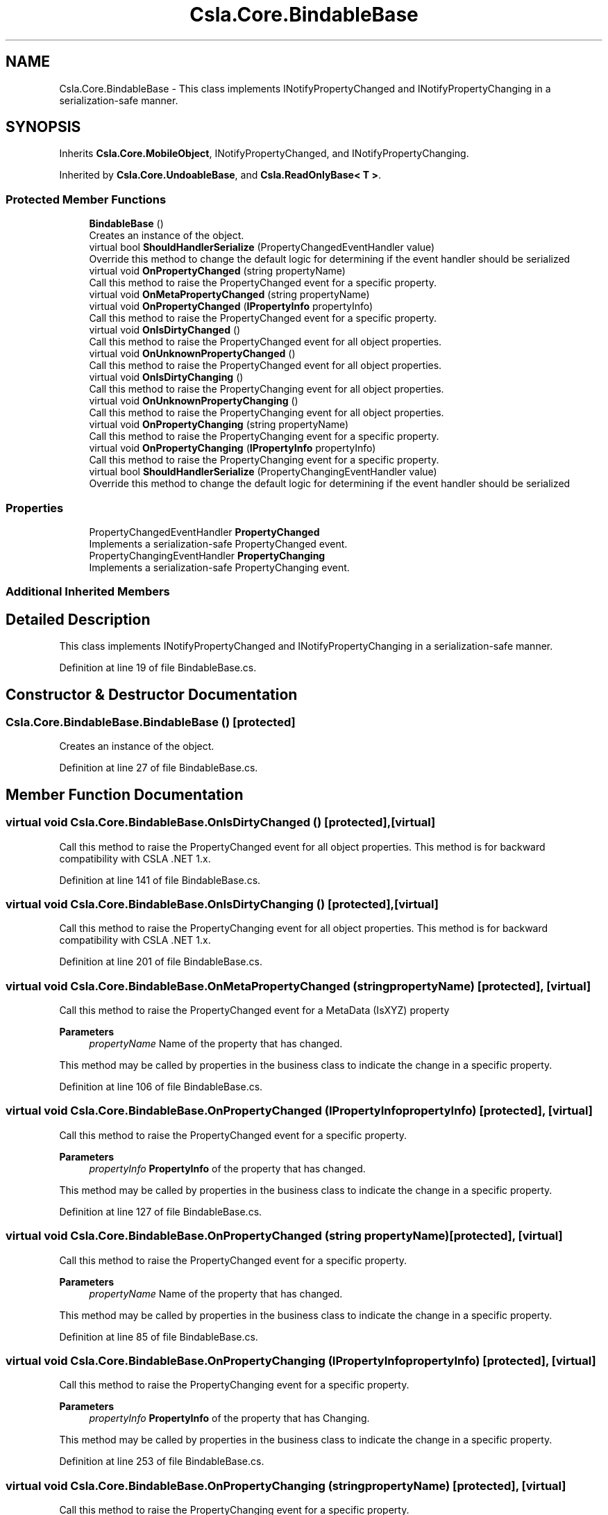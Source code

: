 .TH "Csla.Core.BindableBase" 3 "Thu Jul 22 2021" "Version 5.4.2" "CSLA.NET" \" -*- nroff -*-
.ad l
.nh
.SH NAME
Csla.Core.BindableBase \- This class implements INotifyPropertyChanged and INotifyPropertyChanging in a serialization-safe manner\&.  

.SH SYNOPSIS
.br
.PP
.PP
Inherits \fBCsla\&.Core\&.MobileObject\fP, INotifyPropertyChanged, and INotifyPropertyChanging\&.
.PP
Inherited by \fBCsla\&.Core\&.UndoableBase\fP, and \fBCsla\&.ReadOnlyBase< T >\fP\&.
.SS "Protected Member Functions"

.in +1c
.ti -1c
.RI "\fBBindableBase\fP ()"
.br
.RI "Creates an instance of the object\&. "
.ti -1c
.RI "virtual bool \fBShouldHandlerSerialize\fP (PropertyChangedEventHandler value)"
.br
.RI "Override this method to change the default logic for determining if the event handler should be serialized "
.ti -1c
.RI "virtual void \fBOnPropertyChanged\fP (string propertyName)"
.br
.RI "Call this method to raise the PropertyChanged event for a specific property\&. "
.ti -1c
.RI "virtual void \fBOnMetaPropertyChanged\fP (string propertyName)"
.br
.ti -1c
.RI "virtual void \fBOnPropertyChanged\fP (\fBIPropertyInfo\fP propertyInfo)"
.br
.RI "Call this method to raise the PropertyChanged event for a specific property\&. "
.ti -1c
.RI "virtual void \fBOnIsDirtyChanged\fP ()"
.br
.RI "Call this method to raise the PropertyChanged event for all object properties\&. "
.ti -1c
.RI "virtual void \fBOnUnknownPropertyChanged\fP ()"
.br
.RI "Call this method to raise the PropertyChanged event for all object properties\&. "
.ti -1c
.RI "virtual void \fBOnIsDirtyChanging\fP ()"
.br
.RI "Call this method to raise the PropertyChanging event for all object properties\&. "
.ti -1c
.RI "virtual void \fBOnUnknownPropertyChanging\fP ()"
.br
.RI "Call this method to raise the PropertyChanging event for all object properties\&. "
.ti -1c
.RI "virtual void \fBOnPropertyChanging\fP (string propertyName)"
.br
.RI "Call this method to raise the PropertyChanging event for a specific property\&. "
.ti -1c
.RI "virtual void \fBOnPropertyChanging\fP (\fBIPropertyInfo\fP propertyInfo)"
.br
.RI "Call this method to raise the PropertyChanging event for a specific property\&. "
.ti -1c
.RI "virtual bool \fBShouldHandlerSerialize\fP (PropertyChangingEventHandler value)"
.br
.RI "Override this method to change the default logic for determining if the event handler should be serialized "
.in -1c
.SS "Properties"

.in +1c
.ti -1c
.RI "PropertyChangedEventHandler \fBPropertyChanged\fP"
.br
.RI "Implements a serialization-safe PropertyChanged event\&. "
.ti -1c
.RI "PropertyChangingEventHandler \fBPropertyChanging\fP"
.br
.RI "Implements a serialization-safe PropertyChanging event\&. "
.in -1c
.SS "Additional Inherited Members"
.SH "Detailed Description"
.PP 
This class implements INotifyPropertyChanged and INotifyPropertyChanging in a serialization-safe manner\&. 


.PP
Definition at line 19 of file BindableBase\&.cs\&.
.SH "Constructor & Destructor Documentation"
.PP 
.SS "Csla\&.Core\&.BindableBase\&.BindableBase ()\fC [protected]\fP"

.PP
Creates an instance of the object\&. 
.PP
Definition at line 27 of file BindableBase\&.cs\&.
.SH "Member Function Documentation"
.PP 
.SS "virtual void Csla\&.Core\&.BindableBase\&.OnIsDirtyChanged ()\fC [protected]\fP, \fC [virtual]\fP"

.PP
Call this method to raise the PropertyChanged event for all object properties\&. This method is for backward compatibility with CSLA \&.NET 1\&.x\&. 
.PP
Definition at line 141 of file BindableBase\&.cs\&.
.SS "virtual void Csla\&.Core\&.BindableBase\&.OnIsDirtyChanging ()\fC [protected]\fP, \fC [virtual]\fP"

.PP
Call this method to raise the PropertyChanging event for all object properties\&. This method is for backward compatibility with CSLA \&.NET 1\&.x\&. 
.PP
Definition at line 201 of file BindableBase\&.cs\&.
.SS "virtual void Csla\&.Core\&.BindableBase\&.OnMetaPropertyChanged (string propertyName)\fC [protected]\fP, \fC [virtual]\fP"

.PP
Call this method to raise the PropertyChanged event for a MetaData (IsXYZ) property
.PP
\fBParameters\fP
.RS 4
\fIpropertyName\fP Name of the property that has changed\&.
.RE
.PP
.PP
This method may be called by properties in the business class to indicate the change in a specific property\&. 
.PP
Definition at line 106 of file BindableBase\&.cs\&.
.SS "virtual void Csla\&.Core\&.BindableBase\&.OnPropertyChanged (\fBIPropertyInfo\fP propertyInfo)\fC [protected]\fP, \fC [virtual]\fP"

.PP
Call this method to raise the PropertyChanged event for a specific property\&. 
.PP
\fBParameters\fP
.RS 4
\fIpropertyInfo\fP \fBPropertyInfo\fP of the property that has changed\&.
.RE
.PP
.PP
This method may be called by properties in the business class to indicate the change in a specific property\&. 
.PP
Definition at line 127 of file BindableBase\&.cs\&.
.SS "virtual void Csla\&.Core\&.BindableBase\&.OnPropertyChanged (string propertyName)\fC [protected]\fP, \fC [virtual]\fP"

.PP
Call this method to raise the PropertyChanged event for a specific property\&. 
.PP
\fBParameters\fP
.RS 4
\fIpropertyName\fP Name of the property that has changed\&.
.RE
.PP
.PP
This method may be called by properties in the business class to indicate the change in a specific property\&. 
.PP
Definition at line 85 of file BindableBase\&.cs\&.
.SS "virtual void Csla\&.Core\&.BindableBase\&.OnPropertyChanging (\fBIPropertyInfo\fP propertyInfo)\fC [protected]\fP, \fC [virtual]\fP"

.PP
Call this method to raise the PropertyChanging event for a specific property\&. 
.PP
\fBParameters\fP
.RS 4
\fIpropertyInfo\fP \fBPropertyInfo\fP of the property that has Changing\&.
.RE
.PP
.PP
This method may be called by properties in the business class to indicate the change in a specific property\&. 
.PP
Definition at line 253 of file BindableBase\&.cs\&.
.SS "virtual void Csla\&.Core\&.BindableBase\&.OnPropertyChanging (string propertyName)\fC [protected]\fP, \fC [virtual]\fP"

.PP
Call this method to raise the PropertyChanging event for a specific property\&. 
.PP
\fBParameters\fP
.RS 4
\fIpropertyName\fP Name of the property that has Changing\&.
.RE
.PP
.PP
This method may be called by properties in the business class to indicate the change in a specific property\&. 
.PP
Definition at line 232 of file BindableBase\&.cs\&.
.SS "virtual void Csla\&.Core\&.BindableBase\&.OnUnknownPropertyChanged ()\fC [protected]\fP, \fC [virtual]\fP"

.PP
Call this method to raise the PropertyChanged event for all object properties\&. This method is automatically called by MarkDirty\&. It actually raises PropertyChanged for an empty string, which tells data binding to refresh all properties\&. 
.PP
Definition at line 156 of file BindableBase\&.cs\&.
.SS "virtual void Csla\&.Core\&.BindableBase\&.OnUnknownPropertyChanging ()\fC [protected]\fP, \fC [virtual]\fP"

.PP
Call this method to raise the PropertyChanging event for all object properties\&. This method is automatically called by MarkDirty\&. It actually raises PropertyChanging for an empty string, which tells data binding to refresh all properties\&. 
.PP
Definition at line 216 of file BindableBase\&.cs\&.
.SS "virtual bool Csla\&.Core\&.BindableBase\&.ShouldHandlerSerialize (PropertyChangedEventHandler value)\fC [protected]\fP, \fC [virtual]\fP"

.PP
Override this method to change the default logic for determining if the event handler should be serialized 
.PP
\fBParameters\fP
.RS 4
\fIvalue\fP the event handler to review
.RE
.PP
\fBReturns\fP
.RS 4
.RE
.PP

.PP
Definition at line 67 of file BindableBase\&.cs\&.
.SS "virtual bool Csla\&.Core\&.BindableBase\&.ShouldHandlerSerialize (PropertyChangingEventHandler value)\fC [protected]\fP, \fC [virtual]\fP"

.PP
Override this method to change the default logic for determining if the event handler should be serialized 
.PP
\fBParameters\fP
.RS 4
\fIvalue\fP the event handler to review
.RE
.PP
\fBReturns\fP
.RS 4
.RE
.PP

.PP
Definition at line 264 of file BindableBase\&.cs\&.
.SH "Property Documentation"
.PP 
.SS "PropertyChangedEventHandler Csla\&.Core\&.BindableBase\&.PropertyChanged\fC [add]\fP, \fC [remove]\fP"

.PP
Implements a serialization-safe PropertyChanged event\&. 
.PP
Definition at line 39 of file BindableBase\&.cs\&.
.SS "PropertyChangingEventHandler Csla\&.Core\&.BindableBase\&.PropertyChanging\fC [add]\fP, \fC [remove]\fP"

.PP
Implements a serialization-safe PropertyChanging event\&. 
.PP
Definition at line 170 of file BindableBase\&.cs\&.

.SH "Author"
.PP 
Generated automatically by Doxygen for CSLA\&.NET from the source code\&.
